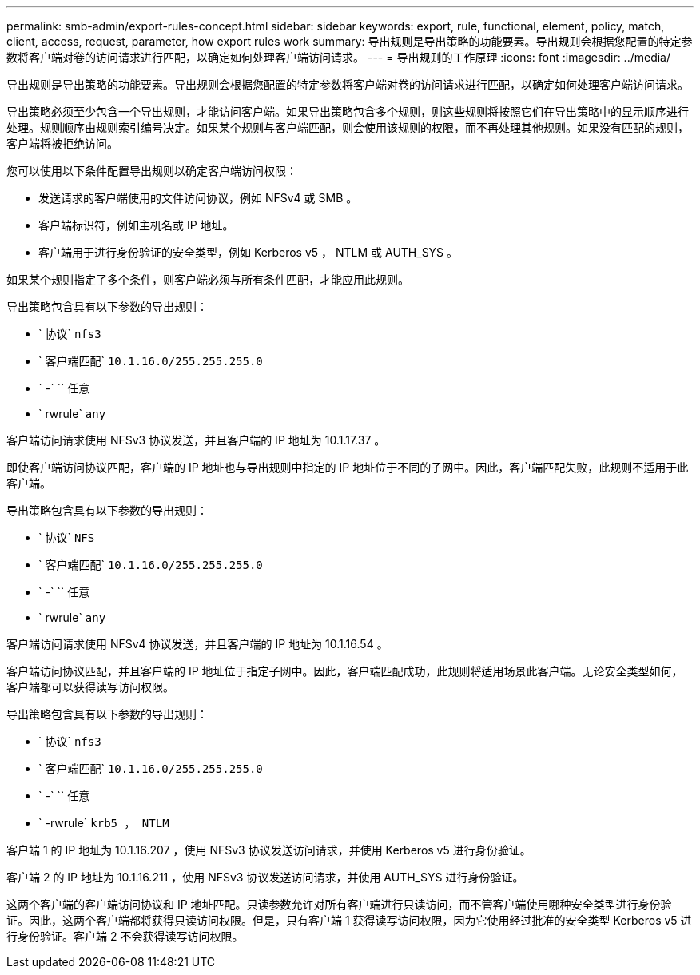 ---
permalink: smb-admin/export-rules-concept.html 
sidebar: sidebar 
keywords: export, rule, functional, element, policy, match, client, access, request, parameter, how export rules work 
summary: 导出规则是导出策略的功能要素。导出规则会根据您配置的特定参数将客户端对卷的访问请求进行匹配，以确定如何处理客户端访问请求。 
---
= 导出规则的工作原理
:icons: font
:imagesdir: ../media/


[role="lead"]
导出规则是导出策略的功能要素。导出规则会根据您配置的特定参数将客户端对卷的访问请求进行匹配，以确定如何处理客户端访问请求。

导出策略必须至少包含一个导出规则，才能访问客户端。如果导出策略包含多个规则，则这些规则将按照它们在导出策略中的显示顺序进行处理。规则顺序由规则索引编号决定。如果某个规则与客户端匹配，则会使用该规则的权限，而不再处理其他规则。如果没有匹配的规则，客户端将被拒绝访问。

您可以使用以下条件配置导出规则以确定客户端访问权限：

* 发送请求的客户端使用的文件访问协议，例如 NFSv4 或 SMB 。
* 客户端标识符，例如主机名或 IP 地址。
* 客户端用于进行身份验证的安全类型，例如 Kerberos v5 ， NTLM 或 AUTH_SYS 。


如果某个规则指定了多个条件，则客户端必须与所有条件匹配，才能应用此规则。

导出策略包含具有以下参数的导出规则：

* ` 协议` `nfs3`
* ` 客户端匹配` `10.1.16.0/255.255.255.0`
* ` -` `` 任意
* ` rwrule` `any`


客户端访问请求使用 NFSv3 协议发送，并且客户端的 IP 地址为 10.1.17.37 。

即使客户端访问协议匹配，客户端的 IP 地址也与导出规则中指定的 IP 地址位于不同的子网中。因此，客户端匹配失败，此规则不适用于此客户端。

导出策略包含具有以下参数的导出规则：

* ` 协议` `NFS`
* ` 客户端匹配` `10.1.16.0/255.255.255.0`
* ` -` `` 任意
* ` rwrule` `any`


客户端访问请求使用 NFSv4 协议发送，并且客户端的 IP 地址为 10.1.16.54 。

客户端访问协议匹配，并且客户端的 IP 地址位于指定子网中。因此，客户端匹配成功，此规则将适用场景此客户端。无论安全类型如何，客户端都可以获得读写访问权限。

导出策略包含具有以下参数的导出规则：

* ` 协议` `nfs3`
* ` 客户端匹配` `10.1.16.0/255.255.255.0`
* ` -` `` 任意
* ` -rwrule` `krb5 ， NTLM`


客户端 1 的 IP 地址为 10.1.16.207 ，使用 NFSv3 协议发送访问请求，并使用 Kerberos v5 进行身份验证。

客户端 2 的 IP 地址为 10.1.16.211 ，使用 NFSv3 协议发送访问请求，并使用 AUTH_SYS 进行身份验证。

这两个客户端的客户端访问协议和 IP 地址匹配。只读参数允许对所有客户端进行只读访问，而不管客户端使用哪种安全类型进行身份验证。因此，这两个客户端都将获得只读访问权限。但是，只有客户端 1 获得读写访问权限，因为它使用经过批准的安全类型 Kerberos v5 进行身份验证。客户端 2 不会获得读写访问权限。
